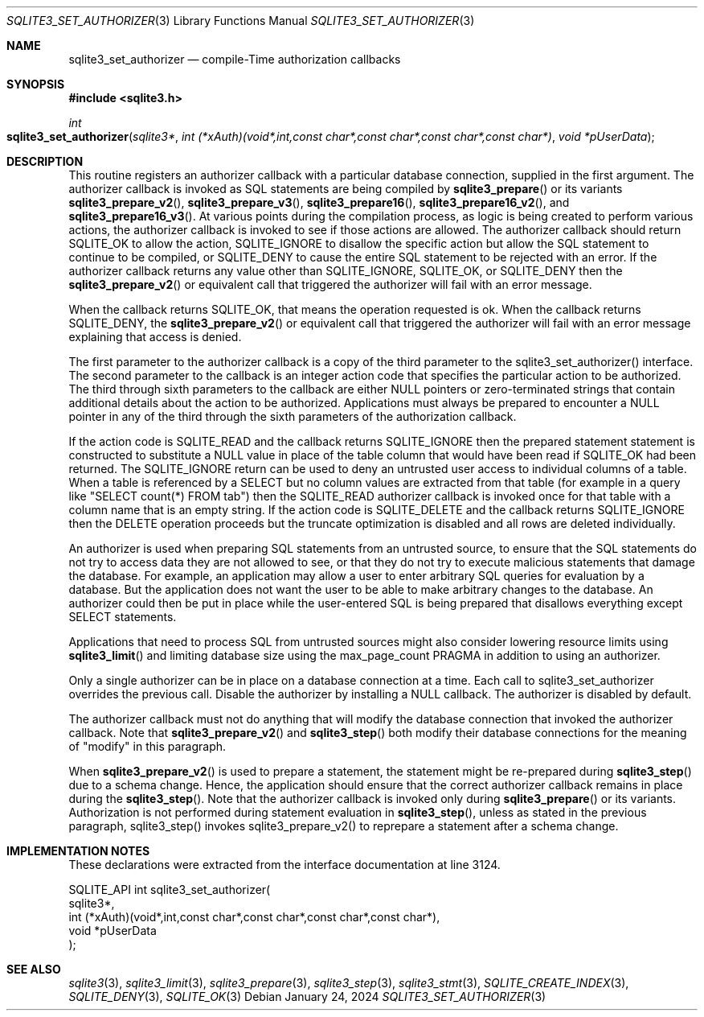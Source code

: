 .Dd January 24, 2024
.Dt SQLITE3_SET_AUTHORIZER 3
.Os
.Sh NAME
.Nm sqlite3_set_authorizer
.Nd compile-Time authorization callbacks
.Sh SYNOPSIS
.In sqlite3.h
.Ft int
.Fo sqlite3_set_authorizer
.Fa "sqlite3*"
.Fa "int (*xAuth)(void*,int,const char*,const char*,const char*,const char*)"
.Fa "void *pUserData"
.Fc
.Sh DESCRIPTION
This routine registers an authorizer callback with a particular database connection,
supplied in the first argument.
The authorizer callback is invoked as SQL statements are being compiled
by
.Fn sqlite3_prepare
or its variants
.Fn sqlite3_prepare_v2 ,
.Fn sqlite3_prepare_v3 ,
.Fn sqlite3_prepare16 ,
.Fn sqlite3_prepare16_v2 ,
and
.Fn sqlite3_prepare16_v3 .
At various points during the compilation process, as logic is being
created to perform various actions, the authorizer callback is invoked
to see if those actions are allowed.
The authorizer callback should return SQLITE_OK to allow the
action, SQLITE_IGNORE to disallow the specific action
but allow the SQL statement to continue to be compiled, or SQLITE_DENY
to cause the entire SQL statement to be rejected with an error.
If the authorizer callback returns any value other than SQLITE_IGNORE,
SQLITE_OK, or SQLITE_DENY then the
.Fn sqlite3_prepare_v2
or equivalent call that triggered the authorizer will fail with an
error message.
.Pp
When the callback returns SQLITE_OK, that means the operation
requested is ok.
When the callback returns SQLITE_DENY, the
.Fn sqlite3_prepare_v2
or equivalent call that triggered the authorizer will fail with an
error message explaining that access is denied.
.Pp
The first parameter to the authorizer callback is a copy of the third
parameter to the sqlite3_set_authorizer() interface.
The second parameter to the callback is an integer action code
that specifies the particular action to be authorized.
The third through sixth parameters to the callback are either NULL
pointers or zero-terminated strings that contain additional details
about the action to be authorized.
Applications must always be prepared to encounter a NULL pointer in
any of the third through the sixth parameters of the authorization
callback.
.Pp
If the action code is SQLITE_READ and the callback returns
SQLITE_IGNORE then the prepared statement
statement is constructed to substitute a NULL value in place of the
table column that would have been read if SQLITE_OK had been
returned.
The SQLITE_IGNORE return can be used to deny an untrusted
user access to individual columns of a table.
When a table is referenced by a SELECT but no column values are
extracted from that table (for example in a query like "SELECT count(*)
FROM tab") then the SQLITE_READ authorizer callback is invoked
once for that table with a column name that is an empty string.
If the action code is SQLITE_DELETE and the callback returns
SQLITE_IGNORE then the DELETE operation proceeds
but the truncate optimization is disabled and
all rows are deleted individually.
.Pp
An authorizer is used when preparing SQL statements from an
untrusted source, to ensure that the SQL statements do not try to access
data they are not allowed to see, or that they do not try to execute
malicious statements that damage the database.
For example, an application may allow a user to enter arbitrary SQL
queries for evaluation by a database.
But the application does not want the user to be able to make arbitrary
changes to the database.
An authorizer could then be put in place while the user-entered SQL
is being prepared that disallows everything except SELECT
statements.
.Pp
Applications that need to process SQL from untrusted sources might
also consider lowering resource limits using
.Fn sqlite3_limit
and limiting database size using the max_page_count PRAGMA
in addition to using an authorizer.
.Pp
Only a single authorizer can be in place on a database connection at
a time.
Each call to sqlite3_set_authorizer overrides the previous call.
Disable the authorizer by installing a NULL callback.
The authorizer is disabled by default.
.Pp
The authorizer callback must not do anything that will modify the database
connection that invoked the authorizer callback.
Note that
.Fn sqlite3_prepare_v2
and
.Fn sqlite3_step
both modify their database connections for the meaning of "modify"
in this paragraph.
.Pp
When
.Fn sqlite3_prepare_v2
is used to prepare a statement, the statement might be re-prepared
during
.Fn sqlite3_step
due to a schema change.
Hence, the application should ensure that the correct authorizer callback
remains in place during the
.Fn sqlite3_step .
Note that the authorizer callback is invoked only during
.Fn sqlite3_prepare
or its variants.
Authorization is not performed during statement evaluation in
.Fn sqlite3_step ,
unless as stated in the previous paragraph, sqlite3_step() invokes
sqlite3_prepare_v2() to reprepare a statement after a schema change.
.Sh IMPLEMENTATION NOTES
These declarations were extracted from the
interface documentation at line 3124.
.Bd -literal
SQLITE_API int sqlite3_set_authorizer(
  sqlite3*,
  int (*xAuth)(void*,int,const char*,const char*,const char*,const char*),
  void *pUserData
);
.Ed
.Sh SEE ALSO
.Xr sqlite3 3 ,
.Xr sqlite3_limit 3 ,
.Xr sqlite3_prepare 3 ,
.Xr sqlite3_step 3 ,
.Xr sqlite3_stmt 3 ,
.Xr SQLITE_CREATE_INDEX 3 ,
.Xr SQLITE_DENY 3 ,
.Xr SQLITE_OK 3
